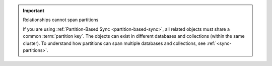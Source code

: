 .. important:: Relationships cannot span partitions

   If you are using :ref:`Partition-Based Sync <partition-based-sync>`, all 
   related objects must share a common :term:`partition key`. The objects can 
   exist in different databases and collections (within the same cluster). To 
   understand how partitions can span multiple databases and collections, see 
   :ref:`<sync-partitions>`.